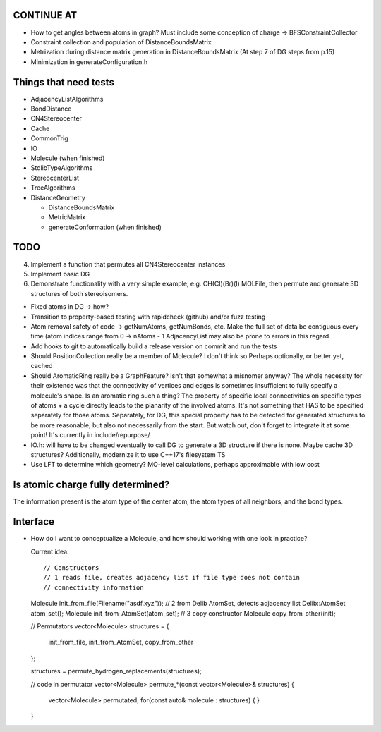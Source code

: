 CONTINUE AT
-----------
- How to get angles between atoms in graph? Must include some conception of
  charge -> BFSConstraintCollector
- Constraint collection and population of DistanceBoundsMatrix
- Metrization during distance matrix generation in DistanceBoundsMatrix
  (At step 7 of DG steps from p.15)
- Minimization in generateConfiguration.h

Things that need tests
----------------------

- AdjacencyListAlgorithms
- BondDistance
- CN4Stereocenter
- Cache
- CommonTrig
- IO
- Molecule (when finished)
- StdlibTypeAlgorithms
- StereocenterList
- TreeAlgorithms
- DistanceGeometry
  
  - DistanceBoundsMatrix
  - MetricMatrix
  - generateConformation (when finished)

TODO
----

4. Implement a function that permutes all CN4Stereocenter instances
5. Implement basic DG
6. Demonstrate functionality with a very simple example, e.g. CH(Cl)(Br)(I)
   MOLFile, then permute and generate 3D structures of both stereoisomers.

- Fixed atoms in DG -> how?
- Transition to property-based testing with rapidcheck (github) and/or fuzz
  testing
- Atom removal safety of code -> getNumAtoms, getNumBonds, etc. Make the full
  set of data be contiguous every time (atom indices range from 0 -> nAtoms - 1
  AdjacencyList may also be prone to errors in this regard
- Add hooks to git to automatically build a release version on commit and run
  the tests
- Should PositionCollection really be a member of Molecule? I don't think so
  Perhaps optionally, or better yet, cached
- Should AromaticRing really be a GraphFeature? Isn't that somewhat a misnomer
  anyway? The whole necessity for their existence was that the connectivity of
  vertices and edges is sometimes insufficient to fully specify a molecule's
  shape. Is an aromatic ring such a thing? The property of specific local
  connectivities on specific types of atoms + a cycle directly leads to the
  planarity of the involved atoms. It's not something that HAS to be specified
  separately for those atoms. Separately, for DG, this special property has to
  be detected for generated structures to be more reasonable, but also not
  necessarily from the start. But watch out, don't forget to integrate it at
  some point! It's currently in include/repurpose/
- IO.h: will have to be changed eventually to call DG to generate a 3D
  structure if there is none.  Maybe cache 3D structures? Additionally,
  modernize it to use C++17's filesystem TS
- Use LFT to determine which geometry? MO-level calculations, perhaps
  approximable with low cost


Is atomic charge fully determined?
----------------------------------

The information present is the atom type of the center atom, the atom types of
all neighbors, and the bond types.


Interface
---------

- How do I want to conceptualize a Molecule, and how should working with one
  look in practice?

  Current idea::

  // Constructors
  // 1 reads file, creates adjacency list if file type does not contain
  // connectivity information
  Molecule init_from_file(Filename("asdf.xyz")); 
  // 2 from Delib AtomSet, detects adjacency list
  Delib::AtomSet atom_set();
  Molecule init_from_AtomSet(atom_set); 
  // 3 copy constructor
  Molecule copy_from_other(init);

  // Permutators
  vector<Molecule> structures = {
      init_from_file, 
      init_from_AtomSet,
      copy_from_other
  };

  structures = permute_hydrogen_replacements(structures);
  
  // code in permutator
  vector<Molecule> permute_*(const vector<Molecule>& structures) {
      vector<Molecule> permutated;
      for(const auto& molecule : structures) {
      }
  }

